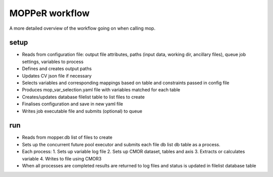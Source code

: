 MOPPeR workflow
~~~~~~~~~~~~~~~
A more detailed overview of the workflow going on when calling mop.

setup
^^^^^

* Reads from configuration file: output file attributes, paths (input data, working dir, ancillary files), queue job settings, variables to process 
* Defines and creates output paths
* Updates CV json file if necessary
* Selects variables and corresponding mappings based on table and constraints passed in config file
* Produces mop_var_selection.yaml file with variables matched for each table
* Creates/updates database filelist table to list files to create
* Finalises configuration and save in new yaml file
* Writes job executable file and submits (optional) to queue

run
^^^

* Reads from mopper.db list of files to create
* Sets up the concurrent future pool executor and submits each file db list db table as a process.
* Each process:
  1. Sets up variable log file
  2. Sets up CMOR dataset, tables and axis
  3. Extracts or calculates variable
  4. Writes to file using CMOR3
* When all processes are completed results are returned to log files and status is updated in filelist database table

